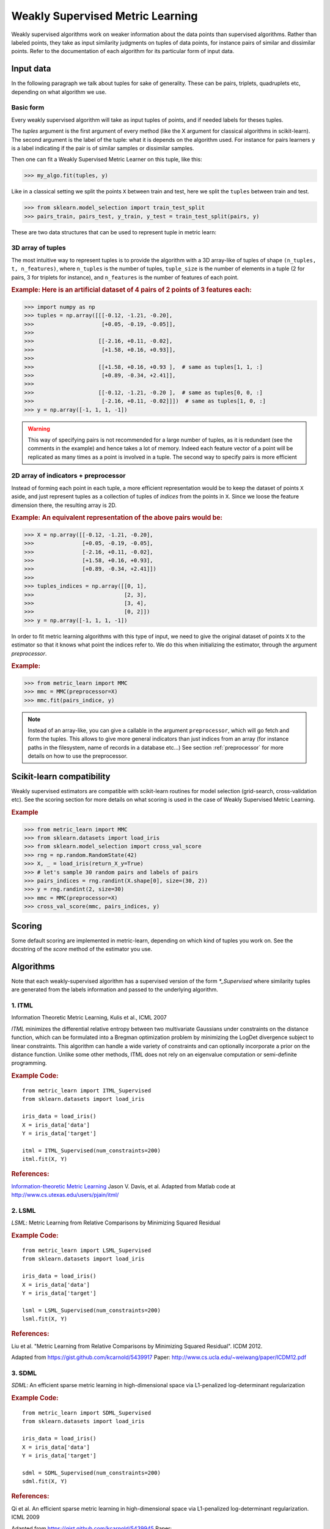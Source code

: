 =================================
Weakly Supervised Metric Learning
=================================

Weakly supervised algorithms work on weaker information about the data points
than supervised algorithms. Rather than labeled points, they take as input
similarity judgments on tuples of data points, for instance pairs of similar
and dissimilar points. Refer to the documentation of each algorithm for its
particular form of input data.


Input data
==========

In the following paragraph we talk about tuples for sake of generality.
These can be pairs, triplets, quadruplets etc, depending on what algorithm we
use.

Basic form
----------
Every weakly supervised algorithm will take as input tuples of points, and if needed labels for theses tuples.


The `tuples` argument is the first argument of every method (like the X
argument for classical algorithms in scikit-learn). The second argument is
the label of the tuple: what it is depends on the algorithm used. For
instance for pairs learners ``y`` is a label indicating if the pair is of
similar samples or dissimilar samples.

Then one can fit a Weakly Supervised Metric Learner on this tuple, like this:

>>> my_algo.fit(tuples, y)

Like in a classical setting we split the points ``X`` between train and test, here we split the ``tuples`` between train and test.

>>> from sklearn.model_selection import train_test_split
>>> pairs_train, pairs_test, y_train, y_test = train_test_split(pairs, y)

These are two data structures that can be used to represent tuple in metric
learn:

3D array of tuples
------------------

The most intuitive way to represent tuples is to provide the algorithm with a
3D array-like of tuples of shape ``(n_tuples, t, n_features)``, where
``n_tuples`` is the number of tuples, ``tuple_size`` is the number of elements
in a tuple (2 for pairs, 3 for triplets for instance), and ``n_features`` is
the number of features of each point.

.. rubric:: Example:
   Here is an artificial dataset of 4 pairs of 2 points of 3 features each:

>>> import numpy as np
>>> tuples = np.array([[[-0.12, -1.21, -0.20],
>>>                     [+0.05, -0.19, -0.05]],
>>>
>>>                    [[-2.16, +0.11, -0.02],
>>>                     [+1.58, +0.16, +0.93]],
>>>
>>>                    [[+1.58, +0.16, +0.93 ],  # same as tuples[1, 1, :]
>>>                     [+0.89, -0.34, +2.41]],
>>>
>>>                    [[-0.12, -1.21, -0.20 ],  # same as tuples[0, 0, :]
>>>                     [-2.16, +0.11, -0.02]]])  # same as tuples[1, 0, :]
>>> y = np.array([-1, 1, 1, -1])

.. warning:: This way of specifying pairs is not recommended for a large number
   of tuples, as it is redundant (see the comments in the example) and hence
   takes a lot of memory. Indeed each feature vector of a point will be
   replicated as many times as a point is involved in a tuple. The second way
   to specify pairs is more efficient


2D array of indicators + preprocessor
-------------------------------------

Instead of forming each point in each tuple, a more efficient representation
would be to keep the dataset of points ``X`` aside, and just represent tuples
as a collection of tuples of *indices* from the points in ``X``. Since we loose
the feature dimension there, the resulting array is 2D.

.. rubric:: Example: An equivalent representation of the above pairs would be:

>>> X = np.array([[-0.12, -1.21, -0.20],
>>>               [+0.05, -0.19, -0.05],
>>>               [-2.16, +0.11, -0.02],
>>>               [+1.58, +0.16, +0.93],
>>>               [+0.89, -0.34, +2.41]])
>>>
>>> tuples_indices = np.array([[0, 1],
>>>                            [2, 3],
>>>                            [3, 4],
>>>                            [0, 2]])
>>> y = np.array([-1, 1, 1, -1])

In order to fit metric learning algorithms with this type of input, we need
to give the original dataset of points ``X`` to the estimator so that it
knows what point the indices refer to. We do this when initializing the
estimator, through the argument `preprocessor`.

.. rubric:: Example:

>>> from metric_learn import MMC
>>> mmc = MMC(preprocessor=X)
>>> mmc.fit(pairs_indice, y)


.. note::

   Instead of an array-like, you can give a callable in the argument
   ``preprocessor``, which will go fetch and form the tuples. This allows to
   give more general indicators than just indices from an array (for instance
   paths in the filesystem, name of records in a database etc...) See section
   :ref:`preprocessor` for more details on how to use the preprocessor.


Scikit-learn compatibility
==========================

Weakly supervised estimators are compatible with scikit-learn routines for
model selection (grid-search, cross-validation etc). See the scoring section
for more details on what scoring is used in the case of Weakly Supervised
Metric Learning.

.. rubric:: Example

>>> from metric_learn import MMC
>>> from sklearn.datasets import load_iris
>>> from sklearn.model_selection import cross_val_score
>>> rng = np.random.RandomState(42)
>>> X, _ = load_iris(return_X_y=True)
>>> # let's sample 30 random pairs and labels of pairs
>>> pairs_indices = rng.randint(X.shape[0], size=(30, 2))
>>> y = rng.randint(2, size=30)
>>> mmc = MMC(preprocessor=X)
>>> cross_val_score(mmc, pairs_indices, y)

Scoring
=======

Some default scoring are implemented in metric-learn, depending on which
kind of tuples you work on. See the docstring of the `score` method of the
estimator you use.


Algorithms
==================

Note that each weakly-supervised algorithm has a supervised version of the form
`*_Supervised` where similarity tuples are generated from
the labels information and passed to the underlying algorithm.

.. todo:: add more details on `_Supervised` classes

1. ITML
-------

Information Theoretic Metric Learning, Kulis et al., ICML 2007

`ITML` minimizes the differential relative entropy between two multivariate
Gaussians under constraints on the distance function,
which can be formulated into a Bregman optimization problem by minimizing the
LogDet divergence subject to linear constraints.
This algorithm can handle a wide variety of constraints and can optionally
incorporate a prior on the distance function.
Unlike some other methods, ITML does not rely on an eigenvalue computation
or semi-definite programming.

.. rubric:: Example Code:

::

    from metric_learn import ITML_Supervised
    from sklearn.datasets import load_iris

    iris_data = load_iris()
    X = iris_data['data']
    Y = iris_data['target']

    itml = ITML_Supervised(num_constraints=200)
    itml.fit(X, Y)

.. rubric:: References:

`Information-theoretic Metric Learning <http://machinelearning.wustl.edu/mlpapers/paper_files/icml2007_DavisKJSD07.pdf>`_ Jason V. Davis, et al.
Adapted from Matlab code at http://www.cs.utexas.edu/users/pjain/itml/


2. LSML
-------

`LSML`: Metric Learning from Relative Comparisons by Minimizing Squared
Residual

.. rubric:: Example Code:

::

    from metric_learn import LSML_Supervised
    from sklearn.datasets import load_iris

    iris_data = load_iris()
    X = iris_data['data']
    Y = iris_data['target']

    lsml = LSML_Supervised(num_constraints=200)
    lsml.fit(X, Y)

.. rubric:: References:

Liu et al.
"Metric Learning from Relative Comparisons by Minimizing Squared Residual".
ICDM 2012.

Adapted from https://gist.github.com/kcarnold/5439917
Paper: http://www.cs.ucla.edu/~weiwang/paper/ICDM12.pdf


3. SDML
-------

`SDML`: An efficient sparse metric learning in high-dimensional space via
L1-penalized log-determinant regularization

.. rubric:: Example Code:

::

    from metric_learn import SDML_Supervised
    from sklearn.datasets import load_iris

    iris_data = load_iris()
    X = iris_data['data']
    Y = iris_data['target']

    sdml = SDML_Supervised(num_constraints=200)
    sdml.fit(X, Y)

.. rubric:: References:

Qi et al.
An efficient sparse metric learning in high-dimensional space via
L1-penalized log-determinant regularization.
ICML 2009

Adapted from https://gist.github.com/kcarnold/5439945
Paper: http://lms.comp.nus.edu.sg/sites/default/files/publication-attachments/icml09-guojun.pdf


4. RCA
------

Relative Components Analysis (RCA)

`RCA` learns a full rank Mahalanobis distance metric based on a
weighted sum of in-class covariance matrices.
It applies a global linear transformation to assign large weights to
relevant dimensions and low weights to irrelevant dimensions.
Those relevant dimensions are estimated using "chunklets",
subsets of points that are known to belong to the same class.

.. rubric:: Example Code:

::

    from metric_learn import RCA_Supervised
    from sklearn.datasets import load_iris

    iris_data = load_iris()
    X = iris_data['data']
    Y = iris_data['target']

    rca = RCA_Supervised(num_chunks=30, chunk_size=2)
    rca.fit(X, Y)

.. rubric:: References:
`Adjustment learning and relevant component analysis <http://citeseerx.ist.psu.edu/viewdoc/download?doi=10.1.1.19.2871&rep=rep1&type=pdf>`_ Noam Shental, et al.
'Learning distance functions using equivalence relations', ICML 2003
'Learning a Mahalanobis metric from equivalence constraints', JMLR 2005

5. MMC
------

Mahalanobis Metric Learning with Application for Clustering with
Side-Information, Xing et al., NIPS 2002

`MMC` minimizes the sum of squared distances between similar examples, while
enforcing the sum of distances between dissimilar examples to be greater than a
certain margin. This leads to a convex and, thus, local-minima-free
optimization problem that can be solved efficiently. However, the algorithm
involves the computation of eigenvalues, which is the main speed-bottleneck.
Since it has initially been designed for clustering applications, one of the
implicit assumptions of MMC is that all classes form a compact set, i.e.,
follow a unimodal distribution, which restricts the possible use-cases of this
method. However, it is one of the earliest and a still often cited technique.

Adapted from Matlab code at http://www.cs.cmu.edu/%7Eepxing/papers/Old_papers/code_Metric_online.tar.gz

.. rubric:: Example Code:

::

    from metric_learn import MMC_Supervised
    from sklearn.datasets import load_iris

    iris_data = load_iris()
    X = iris_data['data']
    Y = iris_data['target']

    mmc = MMC_Supervised(num_constraints=200)
    mmc.fit(X, Y)

.. rubric:: References:

`Distance metric learning with application to clustering with side-information <http://papers.nips.cc/paper/2164-distance-metric-learning-with-application-to-clustering-with-side-information.pdf>`_ Xing, Jordan, Russell, Ng.
